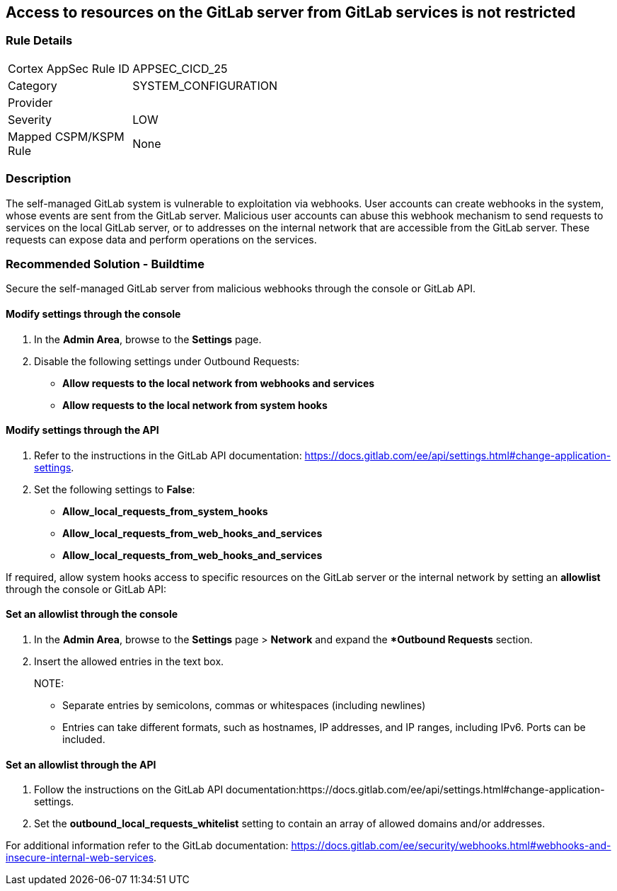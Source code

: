 == Access to resources on the GitLab server from GitLab services is not restricted

=== Rule Details

[width=45%]
|===
|Cortex AppSec Rule ID |APPSEC_CICD_25
|Category |SYSTEM_CONFIGURATION
|Provider |
|Severity |LOW
|Mapped CSPM/KSPM Rule |None
|===


=== Description

The self-managed GitLab system is vulnerable to exploitation via webhooks. User accounts can create webhooks in the system, whose events are sent from the GitLab server. Malicious user accounts can abuse this webhook mechanism to send requests to services on the local GitLab server, or to addresses on the internal network that are accessible from the GitLab server. These requests can expose data and perform operations on the services.

=== Recommended Solution - Buildtime

Secure the self-managed GitLab server from malicious webhooks through the console or GitLab API.

==== Modify settings through the console
 
. In the **Admin Area**, browse to the **Settings** page. 

. Disable the following settings under Outbound Requests:
+

* **Allow requests to the local network from webhooks and services**

* **Allow requests to the local network from system hooks**


==== Modify settings through the API
 
. Refer to the instructions in the GitLab API documentation: https://docs.gitlab.com/ee/api/settings.html#change-application-settings.

. Set the following settings to **False**:
+
* **Allow_local_requests_from_system_hooks**
* **Allow_local_requests_from_web_hooks_and_services**
* **Allow_local_requests_from_web_hooks_and_services** 

If required, allow system hooks access to specific resources on the GitLab server or the internal network by setting an **allowlist** through the console or GitLab API:

==== Set an allowlist through the console
 
. In the **Admin Area**, browse to the **Settings** page > **Network** and expand the **Outbound Requests* section.
. Insert the allowed entries in the text box.
+

NOTE: 

* Separate entries by semicolons, commas or whitespaces (including newlines)
* Entries can take different formats, such as hostnames, IP addresses, and IP ranges, including IPv6. Ports can be included.

==== Set an allowlist through the API
 
. Follow the instructions on the GitLab API documentation:https://docs.gitlab.com/ee/api/settings.html#change-application-settings.

. Set the **outbound_local_requests_whitelist** setting to contain an array of allowed domains and/or addresses.

For additional information refer to the GitLab documentation: https://docs.gitlab.com/ee/security/webhooks.html#webhooks-and-insecure-internal-web-services.

